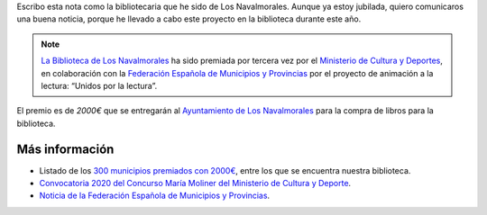 .. title: Premio María Moliner 2020: Unidos por la Lectura
.. slug: premiados-maria-moliner
.. date: 2020-11-17 10:00
.. tags: La Biblioteca, Avisos, Notificaciones, Premios
.. description: Nuestro proyecto "Unidos por la Lectura", ha recibido el Premio María Moliner 2020
.. author: María Lourdes Sánchez Mencía
.. previewimage: http://www.culturaydeporte.gob.es/.imaging/mte/mcd-theme/contenido-cim-md/dam/mcd/actualidad/2020/11/201116-maria-moliner/201116-maria-moliner/jcr:content/201116-maria-moliner.jpg.jpg
.. type: micro

Escribo esta nota como la bibliotecaria que he sido de Los Navalmorales. Aunque ya estoy jubilada,
quiero comunicaros una buena noticia, porque he llevado a cabo este proyecto en la biblioteca durante este año.

.. note:: `La Biblioteca de Los Navalmorales </stories/la-biblioteca-de-los-navalmorales/>`_ ha sido premiada por tercera vez por el `Ministerio de Cultura y Deportes <http://www.culturaydeporte.gob.es/actualidad/2020/11/201116-maria-moliner.html>`_, en colaboración con la `Federación Española de Municipios y Provincias <http://www.femp.es/comunicacion/noticias/campana-maria-moliner-2020-700000-euros-para-310-bibliotecas-municipales>`_ por el proyecto de animación a la lectura: “Unidos por la lectura”.

El premio es de `2000€` que se entregarán al `Ayuntamiento de Los Navalmorales <http://www.losnavalmorales.es/>`_ para la compra de libros para la biblioteca.

Más información
-----------------

- Listado de los `300 municipios premiados con 2000€ <http://www.culturaydeporte.gob.es/dam/jcr:45458bad-043b-4c66-8d30-10ebd577807a/listado-300-propuestos.pdf>`_, entre los que se encuentra nuestra biblioteca.
- `Convocatoria 2020 del Concurso María Moliner del Ministerio de Cultura y Deporte <http://www.culturaydeporte.gob.es/cultura/libro/sc/becas-ayudas-y-subvenciones/animacion-lectura-maria-moliner.html>`_.
- `Noticia de la Federación Española de Municipios y Provincias <http://www.femp.es/comunicacion/noticias/campana-maria-moliner-2020-700000-euros-para-310-bibliotecas-municipales>`_.


